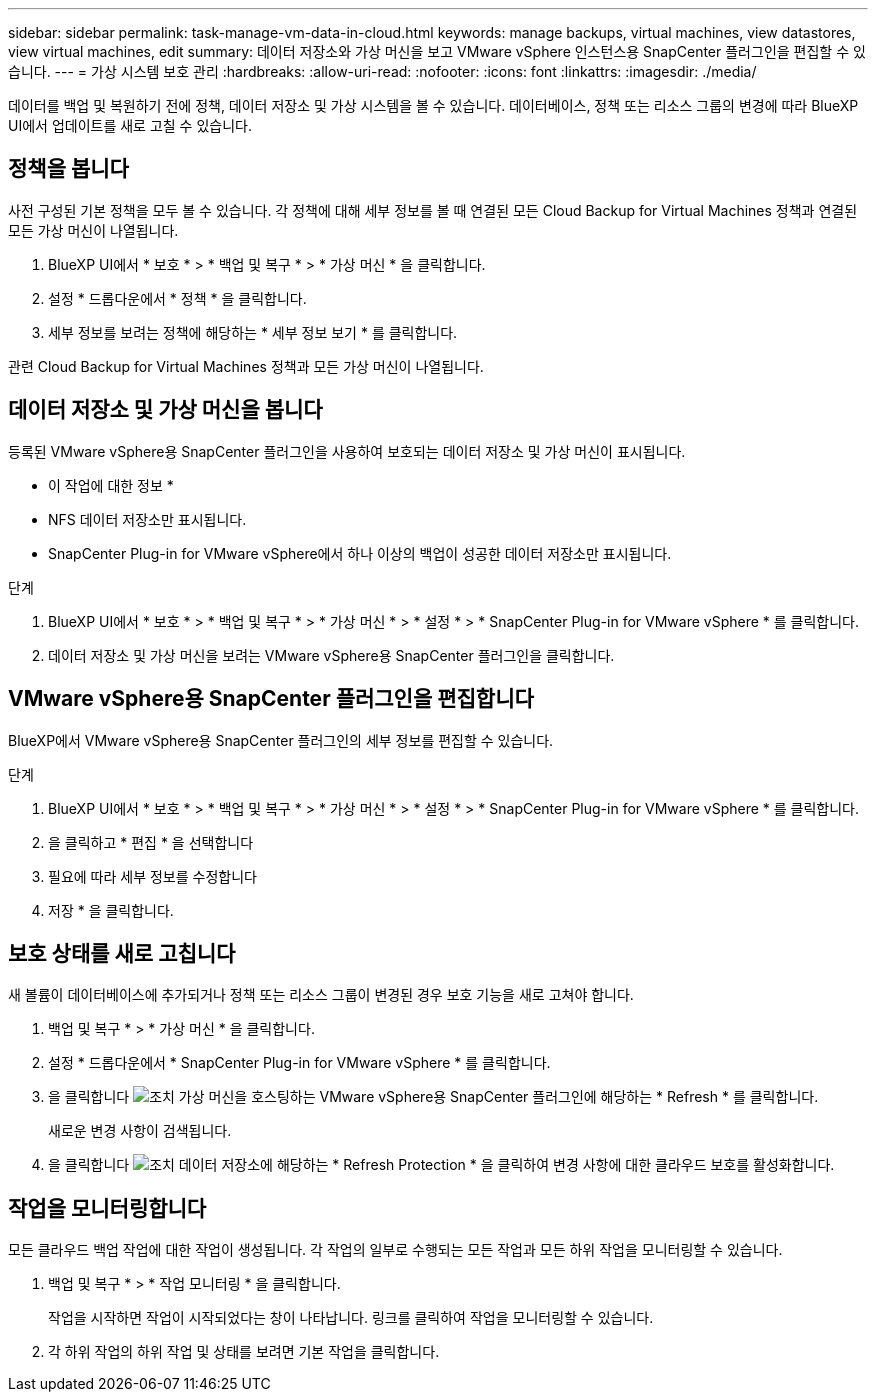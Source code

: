 ---
sidebar: sidebar 
permalink: task-manage-vm-data-in-cloud.html 
keywords: manage backups, virtual machines, view datastores, view virtual machines, edit 
summary: 데이터 저장소와 가상 머신을 보고 VMware vSphere 인스턴스용 SnapCenter 플러그인을 편집할 수 있습니다. 
---
= 가상 시스템 보호 관리
:hardbreaks:
:allow-uri-read: 
:nofooter: 
:icons: font
:linkattrs: 
:imagesdir: ./media/


[role="lead"]
데이터를 백업 및 복원하기 전에 정책, 데이터 저장소 및 가상 시스템을 볼 수 있습니다. 데이터베이스, 정책 또는 리소스 그룹의 변경에 따라 BlueXP UI에서 업데이트를 새로 고칠 수 있습니다.



== 정책을 봅니다

사전 구성된 기본 정책을 모두 볼 수 있습니다. 각 정책에 대해 세부 정보를 볼 때 연결된 모든 Cloud Backup for Virtual Machines 정책과 연결된 모든 가상 머신이 나열됩니다.

. BlueXP UI에서 * 보호 * > * 백업 및 복구 * > * 가상 머신 * 을 클릭합니다.
. 설정 * 드롭다운에서 * 정책 * 을 클릭합니다.
. 세부 정보를 보려는 정책에 해당하는 * 세부 정보 보기 * 를 클릭합니다.


관련 Cloud Backup for Virtual Machines 정책과 모든 가상 머신이 나열됩니다.



== 데이터 저장소 및 가상 머신을 봅니다

등록된 VMware vSphere용 SnapCenter 플러그인을 사용하여 보호되는 데이터 저장소 및 가상 머신이 표시됩니다.

* 이 작업에 대한 정보 *

* NFS 데이터 저장소만 표시됩니다.
* SnapCenter Plug-in for VMware vSphere에서 하나 이상의 백업이 성공한 데이터 저장소만 표시됩니다.


.단계
. BlueXP UI에서 * 보호 * > * 백업 및 복구 * > * 가상 머신 * > * 설정 * > * SnapCenter Plug-in for VMware vSphere * 를 클릭합니다.
. 데이터 저장소 및 가상 머신을 보려는 VMware vSphere용 SnapCenter 플러그인을 클릭합니다.




== VMware vSphere용 SnapCenter 플러그인을 편집합니다

BlueXP에서 VMware vSphere용 SnapCenter 플러그인의 세부 정보를 편집할 수 있습니다.

.단계
. BlueXP UI에서 * 보호 * > * 백업 및 복구 * > * 가상 머신 * > * 설정 * > * SnapCenter Plug-in for VMware vSphere * 를 클릭합니다.
. 을 클릭하고 * 편집 * 을 선택합니다
. 필요에 따라 세부 정보를 수정합니다
. 저장 * 을 클릭합니다.




== 보호 상태를 새로 고칩니다

새 볼륨이 데이터베이스에 추가되거나 정책 또는 리소스 그룹이 변경된 경우 보호 기능을 새로 고쳐야 합니다.

. 백업 및 복구 * > * 가상 머신 * 을 클릭합니다.
. 설정 * 드롭다운에서 * SnapCenter Plug-in for VMware vSphere * 를 클릭합니다.
. 을 클릭합니다 image:icon-action.png["조치"] 가상 머신을 호스팅하는 VMware vSphere용 SnapCenter 플러그인에 해당하는 * Refresh * 를 클릭합니다.
+
새로운 변경 사항이 검색됩니다.

. 을 클릭합니다 image:icon-action.png["조치"] 데이터 저장소에 해당하는 * Refresh Protection * 을 클릭하여 변경 사항에 대한 클라우드 보호를 활성화합니다.




== 작업을 모니터링합니다

모든 클라우드 백업 작업에 대한 작업이 생성됩니다. 각 작업의 일부로 수행되는 모든 작업과 모든 하위 작업을 모니터링할 수 있습니다.

. 백업 및 복구 * > * 작업 모니터링 * 을 클릭합니다.
+
작업을 시작하면 작업이 시작되었다는 창이 나타납니다. 링크를 클릭하여 작업을 모니터링할 수 있습니다.

. 각 하위 작업의 하위 작업 및 상태를 보려면 기본 작업을 클릭합니다.

